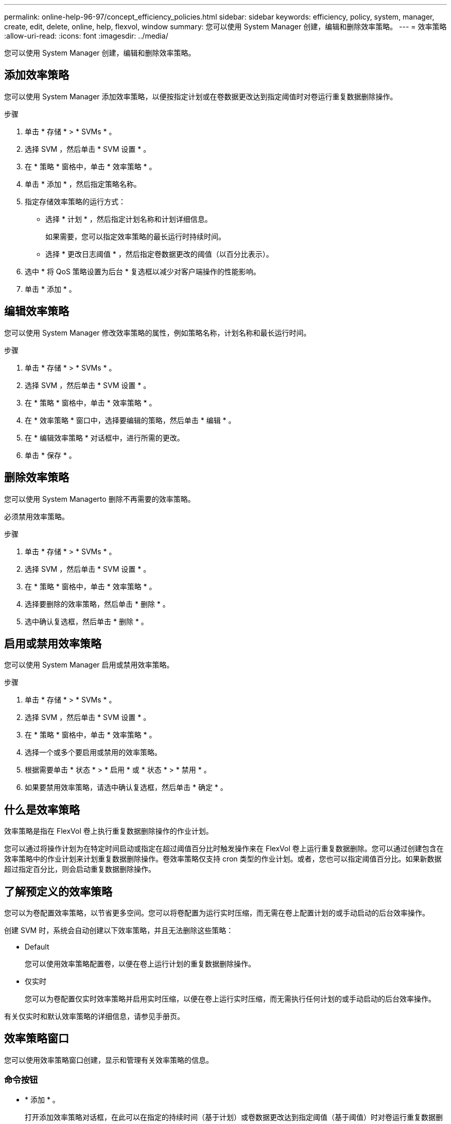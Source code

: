 ---
permalink: online-help-96-97/concept_efficiency_policies.html 
sidebar: sidebar 
keywords: efficiency, policy, system, manager, create, edit, delete, online, help, flexvol, window 
summary: 您可以使用 System Manager 创建，编辑和删除效率策略。 
---
= 效率策略
:allow-uri-read: 
:icons: font
:imagesdir: ../media/


[role="lead"]
您可以使用 System Manager 创建，编辑和删除效率策略。



== 添加效率策略

您可以使用 System Manager 添加效率策略，以便按指定计划或在卷数据更改达到指定阈值时对卷运行重复数据删除操作。

.步骤
. 单击 * 存储 * > * SVMs * 。
. 选择 SVM ，然后单击 * SVM 设置 * 。
. 在 * 策略 * 窗格中，单击 * 效率策略 * 。
. 单击 * 添加 * ，然后指定策略名称。
. 指定存储效率策略的运行方式：
+
** 选择 * 计划 * ，然后指定计划名称和计划详细信息。
+
如果需要，您可以指定效率策略的最长运行时持续时间。

** 选择 * 更改日志阈值 * ，然后指定卷数据更改的阈值（以百分比表示）。


. 选中 * 将 QoS 策略设置为后台 * 复选框以减少对客户端操作的性能影响。
. 单击 * 添加 * 。




== 编辑效率策略

您可以使用 System Manager 修改效率策略的属性，例如策略名称，计划名称和最长运行时间。

.步骤
. 单击 * 存储 * > * SVMs * 。
. 选择 SVM ，然后单击 * SVM 设置 * 。
. 在 * 策略 * 窗格中，单击 * 效率策略 * 。
. 在 * 效率策略 * 窗口中，选择要编辑的策略，然后单击 * 编辑 * 。
. 在 * 编辑效率策略 * 对话框中，进行所需的更改。
. 单击 * 保存 * 。




== 删除效率策略

您可以使用 System Managerto 删除不再需要的效率策略。

必须禁用效率策略。

.步骤
. 单击 * 存储 * > * SVMs * 。
. 选择 SVM ，然后单击 * SVM 设置 * 。
. 在 * 策略 * 窗格中，单击 * 效率策略 * 。
. 选择要删除的效率策略，然后单击 * 删除 * 。
. 选中确认复选框，然后单击 * 删除 * 。




== 启用或禁用效率策略

您可以使用 System Manager 启用或禁用效率策略。

.步骤
. 单击 * 存储 * > * SVMs * 。
. 选择 SVM ，然后单击 * SVM 设置 * 。
. 在 * 策略 * 窗格中，单击 * 效率策略 * 。
. 选择一个或多个要启用或禁用的效率策略。
. 根据需要单击 * 状态 * > * 启用 * 或 * 状态 * > * 禁用 * 。
. 如果要禁用效率策略，请选中确认复选框，然后单击 * 确定 * 。




== 什么是效率策略

效率策略是指在 FlexVol 卷上执行重复数据删除操作的作业计划。

您可以通过将操作计划为在特定时间启动或指定在超过阈值百分比时触发操作来在 FlexVol 卷上运行重复数据删除。您可以通过创建包含在效率策略中的作业计划来计划重复数据删除操作。卷效率策略仅支持 cron 类型的作业计划。或者，您也可以指定阈值百分比。如果新数据超过指定百分比，则会启动重复数据删除操作。



== 了解预定义的效率策略

您可以为卷配置效率策略，以节省更多空间。您可以将卷配置为运行实时压缩，而无需在卷上配置计划的或手动启动的后台效率操作。

创建 SVM 时，系统会自动创建以下效率策略，并且无法删除这些策略：

* Default
+
您可以使用效率策略配置卷，以便在卷上运行计划的重复数据删除操作。

* 仅实时
+
您可以为卷配置仅实时效率策略并启用实时压缩，以便在卷上运行实时压缩，而无需执行任何计划的或手动启动的后台效率操作。



有关仅实时和默认效率策略的详细信息，请参见手册页。



== 效率策略窗口

您可以使用效率策略窗口创建，显示和管理有关效率策略的信息。



=== 命令按钮

* * 添加 * 。
+
打开添加效率策略对话框，在此可以在指定的持续时间（基于计划）或卷数据更改达到指定阈值（基于阈值）时对卷运行重复数据删除操作。

* * 编辑 * 。
+
打开编辑效率策略对话框，在此可以修改重复数据删除操作的计划，阈值， QoS 类型和最长运行时间。

* * 删除 *
+
打开删除效率策略对话框，在此可以删除选定的效率策略。

* * 状态 *
+
打开下拉菜单，其中提供了用于启用或禁用选定效率策略的选项。

* * 刷新 *
+
更新窗口中的信息。





=== 效率策略列表

* * 策略 *
+
指定效率策略的名称。

* * 状态 *
+
指定效率策略的状态。状态可以是以下状态之一：

+
** enabled
+
指定可以将效率策略分配给重复数据删除操作。

** 已禁用
+
指定已禁用效率策略。您可以使用状态下拉菜单启用此策略，并稍后将其分配给重复数据删除操作。



* * 运行者 *
+
指定存储效率策略是根据计划运行还是根据阈值（更改日志阈值）运行。

* * QoS 策略 *
+
指定存储效率策略的 QoS 类型。QoS 类型可以是以下类型之一：

+
** 背景
+
指定 QoS 策略在后台运行，这样可以减少对客户端操作的潜在性能影响。

** 尽力而为
+
指定 QoS 策略正在尽力而为的基础上运行，这样可以最大限度地提高系统资源的利用率。



* * 最大运行时间 *
+
指定效率策略的最长运行时持续时间。如果未指定此值，则效率策略将一直运行，直到操作完成为止。





=== 详细信息区域

效率策略列表下方的区域显示有关选定效率策略的追加信息，包括基于计划的策略的计划名称和计划详细信息以及基于阈值的策略的阈值。

